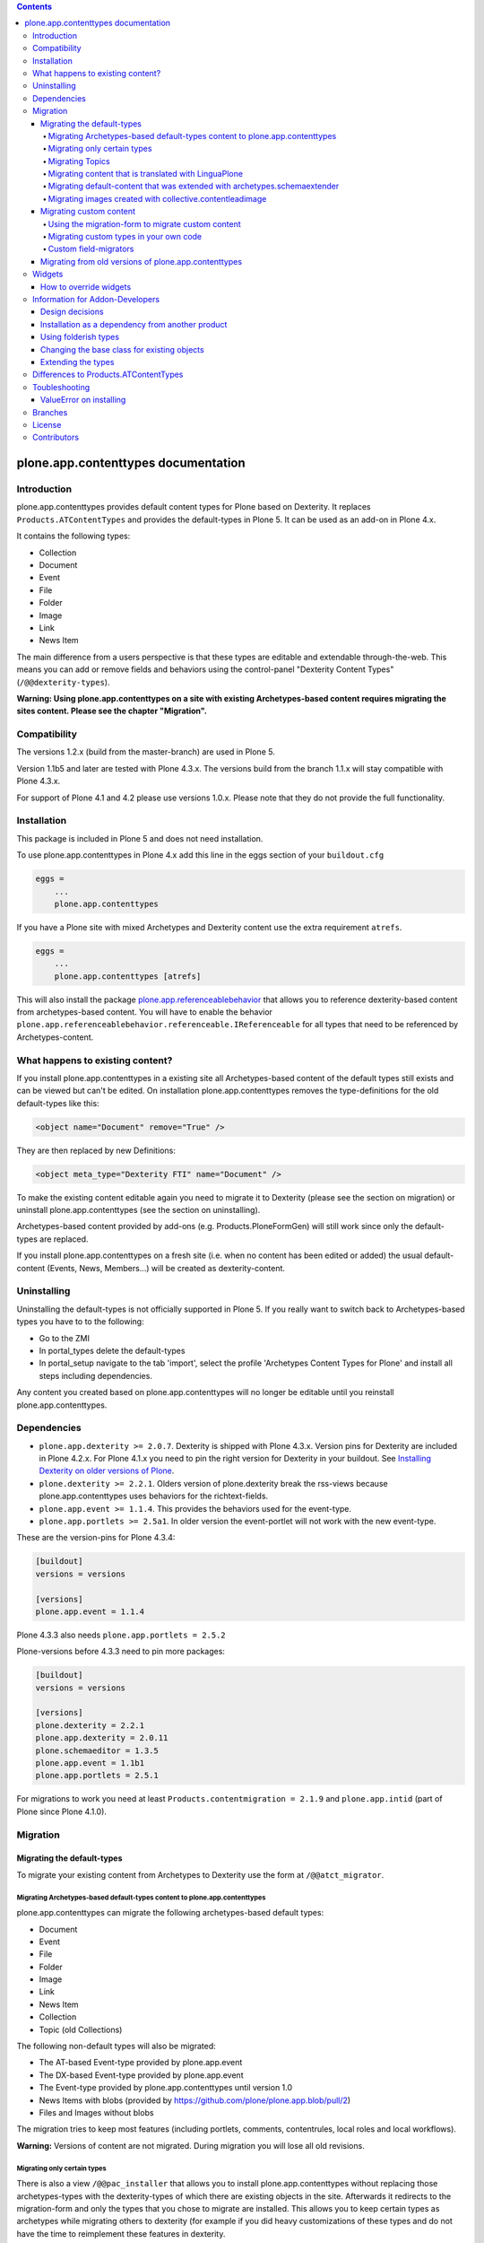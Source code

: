 .. contents::

.. image:: https://api.travis-ci.org/plone/plone.app.contenttypes.png?branch=master
    :target: http://travis-ci.org/plone/plone.app.contenttypes

.. image:: https://img.shields.io/pypi/dm/plone.app.contenttypes.svg
    :target: https://crate.io/packages/plone.app.contenttypes

.. image:: https://img.shields.io/pypi/v/plone.app.contenttypes.svg
    :target: https://crate.io/packages/plone.app.contenttypes

.. image:: https://img.shields.io/coveralls/plone/plone.app.contenttypes/master.svg
    :target: https://coveralls.io/github/plone/plone.app.contenttypes?branch=master


plone.app.contenttypes documentation
====================================


Introduction
------------

plone.app.contenttypes provides default content types for Plone based on Dexterity. It replaces ``Products.ATContentTypes`` and provides the default-types in Plone 5. It can be used as an add-on in Plone 4.x.

It contains the following types:

* Collection
* Document
* Event
* File
* Folder
* Image
* Link
* News Item

The main difference from a users perspective is that these types are editable and extendable through-the-web. This means you can add or remove fields and behaviors using the control-panel "Dexterity Content Types" (``/@@dexterity-types``).

**Warning: Using plone.app.contenttypes on a site with existing Archetypes-based content requires migrating the sites content. Please see the chapter "Migration".**


Compatibility
-------------

The versions 1.2.x (build from the master-branch) are used in Plone 5.

Version 1.1b5 and later are tested with Plone 4.3.x. The versions build from the branch 1.1.x will stay compatible with Plone 4.3.x.

For support of Plone 4.1 and 4.2 please use versions 1.0.x. Please note that they do not provide the full functionality.


Installation
------------

This package is included in Plone 5 and does not need installation.

To use plone.app.contenttypes in Plone 4.x add this line in the eggs section of your ``buildout.cfg``

.. code:: ini

    eggs =
        ...
        plone.app.contenttypes

If you have a Plone site with mixed Archetypes and Dexterity content use the extra requirement ``atrefs``.

.. code:: ini

    eggs =
        ...
        plone.app.contenttypes [atrefs]

This will also install the package `plone.app.referenceablebehavior <https://pypi.python.org/pypi/plone.app.referenceablebehavior>`_ that allows you to reference dexterity-based content from archetypes-based content. You will have to enable the behavior ``plone.app.referenceablebehavior.referenceable.IReferenceable`` for all types that need to be referenced by Archetypes-content.


What happens to existing content?
---------------------------------

If you install plone.app.contenttypes in a existing site all Archetypes-based content of the default types still exists and can be viewed but can't be edited. On installation plone.app.contenttypes removes the type-definitions for the old default-types like this:

.. code:: xml

    <object name="Document" remove="True" />

They are then replaced by new Definitions:

.. code:: xml

    <object meta_type="Dexterity FTI" name="Document" />

To make the existing content editable again you need to migrate it to Dexterity (please see the section on migration) or uninstall plone.app.contenttypes (see the section on uninstalling).

Archetypes-based content provided by add-ons (e.g. Products.PloneFormGen) will still work since only the default-types are replaced.

If you install plone.app.contenttypes on a fresh site (i.e. when no content has been edited or added) the usual default-content (Events, News, Members...) will be created as dexterity-content.


Uninstalling
------------

Uninstalling the default-types is not officially supported in Plone 5. If you really want to switch back to Archetypes-based types you have to to the following:

* Go to the ZMI
* In portal_types delete the default-types
* In portal_setup navigate to the tab 'import', select the profile 'Archetypes Content Types for Plone' and install all steps including dependencies.

Any content you created based on plone.app.contenttypes will no longer be editable until you reinstall plone.app.contenttypes.


Dependencies
------------

* ``plone.app.dexterity >= 2.0.7``. Dexterity is shipped with Plone 4.3.x. Version pins for Dexterity are included in Plone 4.2.x. For Plone 4.1.x you need to pin the right version for Dexterity in your buildout. See `Installing Dexterity on older versions of Plone <http://docs.plone.org/external/plone.app.dexterity/docs/install.html#installing-dexterity-on-older-versions-of-plone>`_.

* ``plone.dexterity >= 2.2.1``. Olders version of plone.dexterity break the rss-views because plone.app.contenttypes uses behaviors for the richtext-fields.

* ``plone.app.event >= 1.1.4``. This provides the behaviors used for the event-type.

* ``plone.app.portlets >= 2.5a1``. In older version the event-portlet will not work with the new event-type.

These are the version-pins for Plone 4.3.4:

.. code:: ini

    [buildout]
    versions = versions

    [versions]
    plone.app.event = 1.1.4

Plone 4.3.3 also needs ``plone.app.portlets = 2.5.2``

Plone-versions before 4.3.3 need to pin more packages:

.. code:: ini

    [buildout]
    versions = versions

    [versions]
    plone.dexterity = 2.2.1
    plone.app.dexterity = 2.0.11
    plone.schemaeditor = 1.3.5
    plone.app.event = 1.1b1
    plone.app.portlets = 2.5.1

For migrations to work you need at least ``Products.contentmigration = 2.1.9`` and ``plone.app.intid`` (part of Plone since Plone 4.1.0).


Migration
---------


Migrating the default-types
^^^^^^^^^^^^^^^^^^^^^^^^^^^

To migrate your existing content from Archetypes to Dexterity use the form at ``/@@atct_migrator``.


Migrating Archetypes-based default-types content to plone.app.contenttypes
``````````````````````````````````````````````````````````````````````````

plone.app.contenttypes can migrate the following archetypes-based default types:

* Document
* Event
* File
* Folder
* Image
* Link
* News Item
* Collection
* Topic (old Collections)

The following non-default types will also be migrated:

* The AT-based Event-type provided by plone.app.event
* The DX-based Event-type provided by plone.app.event
* The Event-type provided by plone.app.contenttypes until version 1.0
* News Items with blobs (provided by https://github.com/plone/plone.app.blob/pull/2)
* Files and Images without blobs

The migration tries to keep most features (including portlets, comments, contentrules, local roles and local workflows).

**Warning:** Versions of content are not migrated. During migration you will lose all old revisions.


Migrating only certain types
````````````````````````````

There is also a view ``/@@pac_installer`` that allows you to install plone.app.contenttypes without replacing those archetypes-types with the dexterity-types of which there are existing objects in the site. Afterwards it redirects to the migration-form and only the types that you chose to migrate are installed. This allows you to keep certain types as archetypes while migrating others to dexterity (for example if you did heavy customizations of these types and do not have the time to reimplement these features in dexterity.


Migrating Topics
````````````````

Topics are migrated to Collections. However, the old type Topic had support for Subtopics, a feature that does not exit in Collections. Subtopics are nested Topics that inherited search terms from their parents. Since Collections are not folderish (i.e. they cannot contain content) Subtopics cannot be migrated unless Collections are made folderish (i.e. that they can contain content). Also the feature that search terms can be inherited from parents does not exist for Collections.

The migration-form will warn you if you have subtopics in your site and your Collections are not folderish. You then have several options:

1. You can delete all Subtopics before migrating and achieve their functionality in another way (e.g. using eea.facetednavigation).
2. You can choose to not migrate Topics by not selecting them. This will keep your old Topics functional. You can still add new Collections.
3. You can modify Collections to be folderish or create your own folderish content-type.   That type would need a base-class that inherits from ``plone.dexterity.content.Container`` instead of ``plone.dexterity.content.Item``:

   .. code-block:: python

      from plone.app.contenttypes.behaviors.collection import ICollection
      from plone.dexterity.content import Container
      from zope.interface import implementer

      @implementer(ICollection)
      class FolderishCollection(Container):
          pass

   You can either use a new Collection type or simply modify the default type to use this new base-class by overriding the klass-attribute of the default Collection. To override add a ``Collection.xml`` in your own package:

   .. code-block:: xml

      <?xml version="1.0"?>
      <object name="Collection" meta_type="Dexterity FTI">
       <property name="klass">my.package.content.FolderishCollection</property>
      </object>

   If you really need it you could add the functionality to inherit search terms to your own folderish Collections by extending the behavior like in the example at https://github.com/plone/plone.app.contenttypes/commit/366cc1a911c81954645ec6aabce925df4a297c63


Migrating content that is translated with LinguaPlone
`````````````````````````````````````````````````````

Since LinguaPlone does not support Dexterity you need to migrate from LinguaPlone to plone.app.multilingual (http://pypi.python.org/pypi/plone.app.multilingual). The migration from Products.LinguaPlone to plone.app.multilingual should happen **before** the migration from Archetypes to plone.app.contenttypes. For details on the migration see http://pypi.python.org/pypi/plone.app.multilingual#linguaplone-migration


Migrating default-content that was extended with archetypes.schemaextender
``````````````````````````````````````````````````````````````````````````

The migration-form warns you if any of your old types were extended with aditional fields using archetypes.schemaextender. The data contained in these fields will be lost during migration (with the exception of images added with collective.contentleadimage).

To keep the data you would need to write a custom migration for your types dexterity-behaviors for the functionality provided by the schemaextenders. This is an advanced development task and beyond the scope of this documentation.


Migrating images created with collective.contentleadimage
`````````````````````````````````````````````````````````

`collective.contentleadimage <https://pypi.python.org/pypi/collective.contentleadimage/>`_ was a popular addon that allows you to add images to any content in your site by extending the default types. To make sure these images are kept during migration you have to enable the behavior "Lead Image" on all those types where you want to migrate images added using collective.contentleadimage.

The old types that use leadimages are listed in the navigation-form with the comment *"extended fields: 'leadImage', 'leadImage_caption'"*. The migration-form informs you which new types have the behavior enabled and which do not. Depending on the way you installed plone.app.contenttypes you might have to first install these types by (re-)installing plone.app.contenttypes.


Migrating custom content
^^^^^^^^^^^^^^^^^^^^^^^^

During migrations of the default types any custom content-types will not be migrated and will continue to work as expected.


Using the migration-form to migrate custom content
``````````````````````````````````````````````````

To help you migrating these types to Dexterity plone.app.contenttypes contains a migration form (``/@@custom_migration``) that allows you to migrate any (custom or default) Archetypes-type to any (custom or default) Dexterity-type. The only requirement is that the target-type (the Dexterity-type you want to migrate to) has to exist and that the class of the old type is still present. It makes no difference if the type you are migrating from is still registered in portal_types or is already removed or replaced by a dexterity-version using the same name.

In the form ``/@@custom_migration`` you can select a Dexterity-type for any Archetypes-types that exists in the portal. You can then map the source-types fields to the targets fields. You can also choose to ignore fields. You have to take care that the values can be migrated (since there is no validation for that), e.g. it would make no sense to migrate a ImageField to a TextField. There are build-in methods for most field-types, custom or rarely used fields might not migrate properly (you can create a issue if you miss a migration that is not yet supported).

After you map the fields you can test the configuration. During a test one item will be test-migrated and Plone checks if the migrated item will be accessible without throwing a errors. After the test any changes will be rolled back.

Migrating custom types in your own code
```````````````````````````````````````

It is recommended that you reuse the migration-code provided by plone.app.contenttypes in ``plone.app.contenttypes.migration.migration.migrateCustomAT`` for custom migrations.

To do this you have to simply pass a mapping of source- to target-fields to a migration-method for each type.

..  code-block:: python


    from plone.app.contenttypes.migration.migration import migrateCustomAT

    def my_custom_migration():
        fields_mapping = (
                {'AT_field_name': 'some_field',
                 'DX_field_name': 'description',
                 },

                # Migrate AT imagefield to DX imagefield using the mapping in
                # plone.app.contenttypes.migration.field_migrators.FIELDS_MAPPING
                {'AT_field_name': 'some_atimage',
                 'DX_field_name': 'some_dximage',
                 'DX_field_type': 'NamedBlobImage',
                 },
        )
        migrateCustomAT(
            fields_mapping,
            src_type='SomeATType',
            dst_type='SomeDXType')

A field-dict without a key ``DX_field_type`` from one of the migrators in ``plone.app.contenttypes.migration.field_migrators.FIELDS_MAPPING`` will always use ``plone.app.contenttypes.migration.field_migrators.migrate_simplefield`` as its migration-method. That can migrate most field-types where the value does not have to change (e.g. strings, lists, tuples, dicts etc.).

``plone.app.contenttypes.migration.field_migrators`` has special field migrators for the following field-types: ``RichText``, ``NamedBlobFile``, ``NamedBlobImage``, ``Datetime``, ``Date``. They transform values from the Archetypes-version of such fields to their Dexterity counterparts.


Custom field-migrators
``````````````````````

If you use rare or custom fields or want to apply special transforms to your data while migrating you can pass custom methods as ``field_migrator`` with the fields_mapping. This way you can migrate fields that are usually not migrateable.

Here is an example where this method is used to migrate a Richtext-Field into a Tuple-Field by passing the custom field-migrator ``some_field_migrator``. In such a custom migrator you can do just about anything you wish.


..  code-block:: python

    from plone.app.contenttypes.migration.migration import migrateCustomAT


    def some_field_migrator(src_obj, dst_obj, src_fieldname, dst_fieldname):
        """A simple example that transforms pipe-delimited richtext to a tuple.
        """
        field = src_obj.getField(src_fieldname)
        at_value = field.get(src_obj)
        at_value = at_value.replace('<p>', '').replace('</p>', '')
        dx_value = [safe_unicode(i) for i in at_value.split('|')]
        setattr(dst_obj, dst_fieldname, tuple(dx_value))


    def my_custom_migration():
        """
        """
        fields_mapping = (
                # Migrate using our custom migrator
                {'AT_field_name': 'some_richtext_field',
                 'DX_field_name': 'some_tuple_field',
                 'field_migrator': some_field_migrator},
        )
        migrateCustomAT(
            fields_mapping,
            src_type='SomeATType',
            dst_type='SomeDXType')

Alternatively you could also extends the mapping from ``plone.app.contenttypes.migration.field_migrators.FIELDS_MAPPING`` to add new or replace existing migrators for specific field-types.


Migrating from old versions of plone.app.contenttypes
^^^^^^^^^^^^^^^^^^^^^^^^^^^^^^^^^^^^^^^^^^^^^^^^^^^^^

Before version 1.0a2 the content-items did not implement marker-interfaces. They will break in newer versions since the views are now registered for these interfaces (e.g. ``plone.app.contenttypes.interfaces.IDocument``). To fix this you can call the view ``/@@fix_base_classes`` on your site-root.

Since plone.app.contenttypes 1.1a1, the Collection type uses the new Collection behavior and the Event type utilizes behaviors from `plone.app.event <http://pypi.python.org/pypi/plone.app.event>`_. In order to upgrade:

1. First run the default profile (``plone.app.contenttypes:default``) or reinstall plone.app.contenttypes
2. Then run the upgrade steps.



Widgets
-------

When used in Plone 4.x plone.app.contenttypes uses the default z3c.form widgets. All widgets work as they used to with Archetypes except for the keywords-widget for which a simple linesfield is used. Replacing that with a nicer implementation is explained below.

It is also possible to use ``plone.app.widgets`` to switch to the widgets that are used in Plone 5.


How to override widgets
^^^^^^^^^^^^^^^^^^^^^^^^

To override the default keywords-widgets with a nicer widget you can use the package `collective.z3cform.widgets <https://pypi.python.org/pypi/collective.z3cform.widgets>`_.

Add ``collective.z3cform.widgets`` to your ``buildout`` and in your own package register the override in your ``configure.zcml``:

.. code:: xml

    <adapter factory=".subjects.SubjectsFieldWidget" />

Then add a file ``subjects.py``

.. code:: python

    # -*- coding: UTF-8 -*-
    from collective.z3cform.widgets.token_input_widget import TokenInputFieldWidget
    from plone.app.dexterity.behaviors.metadata import ICategorization
    from plone.app.z3cform.interfaces import IPloneFormLayer
    from z3c.form.interfaces import IFieldWidget
    from z3c.form.util import getSpecification
    from z3c.form.widget import FieldWidget
    from zope.component import adapter
    from zope.interface import implementer


    @adapter(getSpecification(ICategorization['subjects']), IPloneFormLayer)
    @implementer(IFieldWidget)
    def SubjectsFieldWidget(field, request):
        widget = FieldWidget(field, TokenInputFieldWidget(field, request))
        return widget

Once you install ``collective.z3cform.widgets`` in the quickinstaller, the new widget will then be used for all types.


Information for Addon-Developers
--------------------------------

Design decisions
^^^^^^^^^^^^^^^^

The schemata for the types File, Image and Link are defined in xml-files using ``plone.supermodel``. This allows the types to be editable trough the web. The types Document, News Item, Folder and Event have no schemata at all but only use behaviors to provide their fields.


Installation as a dependency from another product
^^^^^^^^^^^^^^^^^^^^^^^^^^^^^^^^^^^^^^^^^^^^^^^^^

If you want to add plone.app.contenttypes as a dependency from another products use the profile ``plone-content`` in your ``metadata.xml`` to have Plone populate a new site with DX-based default-content.

.. code:: xml

    <metadata>
      <version>1</version>
        <dependencies>
            <dependency>profile-plone.app.contenttypes:plone-content</dependency>
        </dependencies>
    </metadata>

If you use the profile ``default`` then the default-content in new sites will still be Archetypes-based. You'll then have to migrate that content using the migration-form ``@@atct_migrator`` or delete it by hand.


Using folderish types
^^^^^^^^^^^^^^^^^^^^^

At some point all default types will probably be folderish. If you want the default types to be folderish before that happens please look at https://pypi.python.org/pypi/collective.folderishtypes.


Changing the base class for existing objects
^^^^^^^^^^^^^^^^^^^^^^^^^^^^^^^^^^^^^^^^^^^^

If you changed the base-class of existing types (e.g. because you changed them to be folderish) you also need to upgrade the base-class of existing objects. You can use the following form for this: ``@@base_class_migrator_form``.

This form lets you select classes to be updated and shows the number of objects for each class. This form can be used to change the base-class of any dexterity-types instances. The migration will also transform itemish content to folderish content if the new class is folderish. You might want to use the method ``plone.app.contenttypes.migration.dxmigration.migrate_base_class_to_new_class`` in your own upgrade-steps.


Extending the types
^^^^^^^^^^^^^^^^^^^

You have several options:

1. Extend the types through-the-web by adding new fields or behaviors in the types-controlpanel ``/@@dexterity-types``.

2. Extend the types with a custom type-profile that extends the existing profile with behaviors, or fields.

   You will first have to add the type to your ``[yourpackage]/profiles/default/types.xml``.

   .. code:: xml

    <?xml version="1.0"?>
    <object name="portal_types" meta_type="Plone Types Tool">
      <object name="Folder" meta_type="Dexterity FTI" />
    </object>

   Here is an example that enables the image-behavior for Folders in ``[yourpackage]/profiles/default/types/Folder.xml``:

   .. code:: xml

    <?xml version="1.0"?>
    <object name="Folder" meta_type="Dexterity FTI">
     <property name="behaviors" purge="False">
      <element value="plone.app.contenttypes.behaviors.leadimage.ILeadImage"/>
     </property>
    </object>

   By adding a schema-definition to the profile you can add fields.

   .. code:: xml

    <?xml version="1.0"?>
    <object name="Folder" meta_type="Dexterity FTI">
     <property name="model_file">your.package.content:folder.xml</property>
     <property name="behaviors" purge="False">
      <element value="plone.app.contenttypes.behaviors.leadimage.ILeadImage"/>
     </property>
    </object>

   Put the schema-xml in ``your/package/content/folder.xml`` (the folder ``content`` needs a ``__init__.py``)

   .. code:: xml

    <model xmlns:security="http://namespaces.plone.org/supermodel/security"
           xmlns:marshal="http://namespaces.plone.org/supermodel/marshal"
           xmlns:form="http://namespaces.plone.org/supermodel/form"
           xmlns="http://namespaces.plone.org/supermodel/schema">
      <schema>
        <field name="teaser_title" type="zope.schema.TextLine">
          <description/>
          <required>False</required>
          <title>Teaser title</title>
        </field>
        <field name="teaser_subtitle" type="zope.schema.Text">
          <description/>
          <required>False</required>
          <title>Teaser subtitle</title>
        </field>
        <field name="teaser_details" type="plone.app.textfield.RichText">
          <description/>
          <required>False</required>
          <title>Teaser details</title>
        </field>
      </schema>
    </model>

You could alternatively override the peroperty ``model_file`` of the type-definition with a empty string and use the property ``schema`` to provide your custom python-schema.

For more complex features you should always consider create custom behaviors and/or write your own content-types since that will most likely give you more flexibility and less problem when you want to upgrade to a newer version in the future.

For more information on custom dexterity-types and custom behaviors please read the `dexterity documentation <http://docs.plone.org/external/plone.app.dexterity/docs/>`_.


Differences to Products.ATContentTypes
--------------------------------------

- The image of the News Item is not a field on the contenttype but a behavior that can add a image to any contenttypes (similar to http://pypi.python.org/pypi/collective.contentleadimage)
- All richtext-fields are also provided by a reuseable behavior.
- The functionality to transform (rotate and flip) images has been removed.
- There is no more field ``Location``. If you need georeferenceable consider using ``collective.geo.behaviour``
- The link on the image of the newsitem triggers an overlay
- The link-type now allows the of the variables ``${navigation_root_url}`` and ``${portal_url}`` to construct relative urls.
- The ``getQuery()`` function now returns a list of dict instead of a list of CatalogContentListingObject;
  use of ``getRawQuery()`` is deprecated.
- The views for Folders and Collections changed their names and now share a common implementation (since version 1.2a8):

  - ``folder_listing_view`` (Folders) and ``collection_view`` (Collections) -> ``listing_view`` (Folders and Collections)
  - ``folder_summary_view`` (Folders) and ``summary_view`` (Collections) -> ``summary_view`` (Folders and Collections)
  - ``folder_tabular_view`` (Folders) and ``tabular_view`` (Collections) -> ``tabular_view`` (Folders and Collections)
  - ``folder_full_view`` (Folders) and ``all_content`` (Collections) -> ``full_view`` (Folders and Collections)
  - ``atct_album_view`` (Folders) and ``thumbnail_view`` (Collections) -> ``album_view`` (Folders and Collections)



Toubleshooting
--------------

Please report issues in the bugtracker at https://github.com/plone/plone.app.contenttypes/issues.

ValueError on installing
^^^^^^^^^^^^^^^^^^^^^^^^^

When you try to install plone.app.contenttypes < 1.1a1 in a existing site you might get the following error::

      (...)
      Module Products.GenericSetup.utils, line 509, in _importBody
      Module Products.CMFCore.exportimport.typeinfo, line 60, in _importNode
      Module Products.GenericSetup.utils, line 730, in _initProperties
    ValueError: undefined property 'schema'

Before installing plone.app.contenttypes you have to reinstall plone.app.collection to update collections to the version that uses Dexterity.


Branches
--------

The master-branch supports Plone 5 only. From this 1.2.x-releases will be cut.

The 1.1.x-branch supports Plone 4.3.x. From this 1.1.x-releases will be cut.


License
-------

GNU General Public License, version 2


Contributors
------------

* Philip Bauer <bauer@starzel.de>
* Michael Mulich <michael.mulich@gmail.com>
* Timo Stollenwerk <contact@timostollenwerk.net>
* Peter Holzer <hpeter@agitator.com>
* Patrick Gerken <gerken@starzel.de>
* Steffen Lindner <lindner@starzel.de>
* Daniel Widerin <daniel@widerin.net>
* Jens Klein <jens@bluedynamics.com>
* Joscha Krutzki <joka@jokasis.de>
* Mathias Leimgruber <m.leimgruber@4teamwork.ch>
* Matthias Broquet <mbroquet@atreal.fr>
* Wolfgang Thomas <thomas@syslab.com>
* Bo Simonsen <bo@geekworld.dk>
* Andrew Mleczko <andrew@mleczko.net>
* Roel Bruggink <roel@jaroel.nl>
* Carsten Senger <senger@rehfisch.de>
* Rafael Oliveira <rafaelbco@gmail.com>
* Martin Opstad Reistadbakk <martin@blaastolen.com>
* Nathan Van Gheem <vangheem@gmail.com>
* Johannes Raggam <raggam-nl@adm.at>
* Jamie Lentin <jm@lentin.co.uk>
* Maurits van Rees <maurits@vanrees.org>
* David Glick <david@glicksoftware.com>
* Kees Hink <keeshink@gmail.com>
* Roman Kozlovskyi <krzroman@gmail.com>
* Gauthier Bastien <gauthier.bastien@imio.be>
* Andrea Cecchi <andrea.cecchi@redturtle.it>
* Bogdan Girman <bogdan.girman@gmail.com>
* Martin Opstad Reistadbakk <martin@blaastolen.com>
* Florent Michon <fmichon@atreal.fr>
* Héctor Velarde <hector.velarde@gmail.com>
